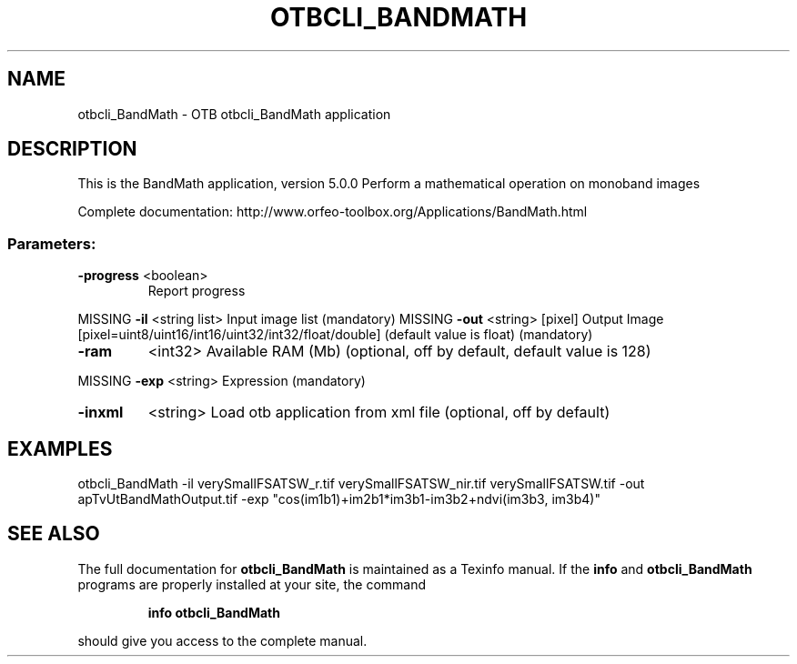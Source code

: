 .\" DO NOT MODIFY THIS FILE!  It was generated by help2man 1.46.4.
.TH OTBCLI_BANDMATH "1" "September 2015" "otbcli_BandMath 5.0.0" "User Commands"
.SH NAME
otbcli_BandMath \- OTB otbcli_BandMath application
.SH DESCRIPTION
This is the BandMath application, version 5.0.0
Perform a mathematical operation on monoband images
.PP
Complete documentation: http://www.orfeo\-toolbox.org/Applications/BandMath.html
.SS "Parameters:"
.TP
\fB\-progress\fR <boolean>
Report progress
.PP
MISSING \fB\-il\fR       <string list>    Input image list  (mandatory)
MISSING \fB\-out\fR      <string> [pixel] Output Image  [pixel=uint8/uint16/int16/uint32/int32/float/double] (default value is float) (mandatory)
.TP
\fB\-ram\fR
<int32>          Available RAM (Mb)  (optional, off by default, default value is 128)
.PP
MISSING \fB\-exp\fR      <string>         Expression  (mandatory)
.TP
\fB\-inxml\fR
<string>         Load otb application from xml file  (optional, off by default)
.SH EXAMPLES
otbcli_BandMath \-il verySmallFSATSW_r.tif verySmallFSATSW_nir.tif verySmallFSATSW.tif \-out apTvUtBandMathOutput.tif \-exp "cos(im1b1)+im2b1*im3b1\-im3b2+ndvi(im3b3, im3b4)"
.PP

.SH "SEE ALSO"
The full documentation for
.B otbcli_BandMath
is maintained as a Texinfo manual.  If the
.B info
and
.B otbcli_BandMath
programs are properly installed at your site, the command
.IP
.B info otbcli_BandMath
.PP
should give you access to the complete manual.
